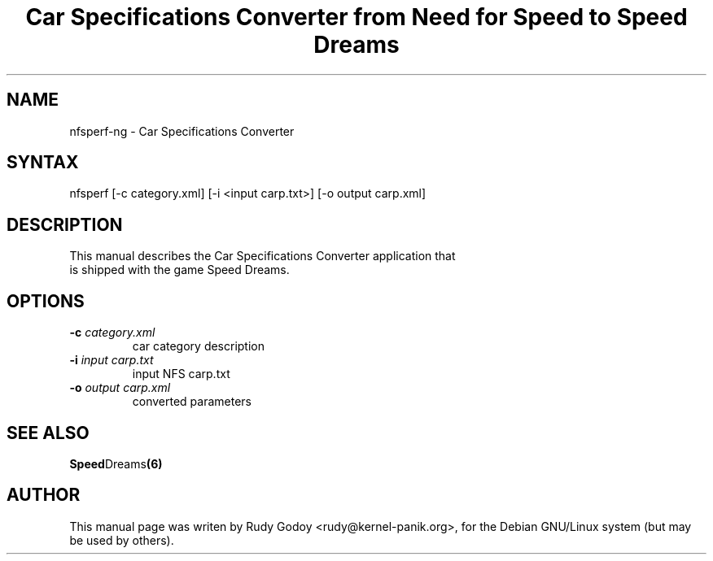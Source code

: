 .TH "Car Specifications Converter from Need for Speed to Speed Dreams" "6" "1.1" "Rudy Godoy" "Games"
.SH "NAME"
.LP
nfsperf-ng \- Car Specifications Converter
.SH "SYNTAX"
.LP
nfsperf [-c category.xml] [-i <input carp.txt>] [-o output carp.xml]
.SH "DESCRIPTION"
.TP
This manual describes the Car Specifications Converter application that is shipped with the game Speed Dreams.
.SH "OPTIONS"
.TP
.B -c \fIcategory.xml\fP
car category description
.TP
.B -i \fIinput carp.txt\fP
input NFS carp.txt
.TP
.B -o \fIoutput carp.xml\fP
converted parameters
.SH "SEE ALSO"
.BR Speed Dreams (6)
.SH "AUTHOR"
.LP
This manual page was writen by Rudy Godoy <rudy@kernel-panik.org>,
for the Debian GNU/Linux system (but may be used by others).

